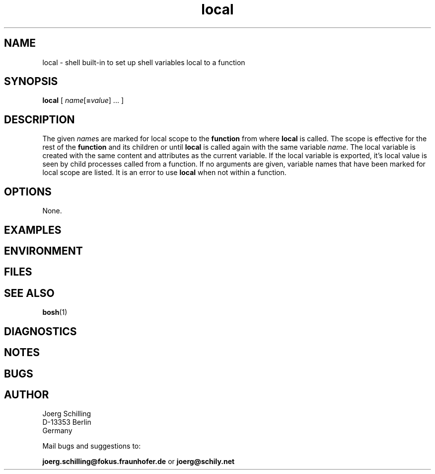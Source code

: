 .\" @(#)local.1	1.1 16/09/12 Copyr 2016 J. Schilling
.\" Manual page for local
.\"@@C@@
.\"
.if t .ds a \v'-0.55m'\h'0.00n'\z.\h'0.40n'\z.\v'0.55m'\h'-0.40n'a
.if t .ds o \v'-0.55m'\h'0.00n'\z.\h'0.45n'\z.\v'0.55m'\h'-0.45n'o
.if t .ds u \v'-0.55m'\h'0.00n'\z.\h'0.40n'\z.\v'0.55m'\h'-0.40n'u
.if t .ds A \v'-0.77m'\h'0.25n'\z.\h'0.45n'\z.\v'0.77m'\h'-0.70n'A
.if t .ds O \v'-0.77m'\h'0.25n'\z.\h'0.45n'\z.\v'0.77m'\h'-0.70n'O
.if t .ds U \v'-0.77m'\h'0.30n'\z.\h'0.45n'\z.\v'0.77m'\h'-0.75n'U
.if t .ds s \\(*b
.if t .ds S SS
.if n .ds a ae
.if n .ds o oe
.if n .ds u ue
.if n .ds s sz
.TH local 1 "2016/09/12" "J\*org Schilling" "Schily\'s USER COMMANDS"
.SH NAME
local \- shell built-in to set up shell variables local to a function
.SH SYNOPSIS
\fBlocal\fR [ \fIname\fR[\fB=\fIvalue\fR] .\|.\|. ]
.SH DESCRIPTION
The given
.IR name s
are marked for local scope to the
.B function
from where
.B local
is called.
The scope is effective for the rest of the
.B function
and its children or until
.B local
is called again with the same variable
.IR name .
The local variable is created with the same content and attributes as the
current variable.
If the local variable is exported, it's local value is seen by child
processes called from a function.
If no arguments are given, variable names that have been marked
for local scope are listed.
It is an error to use
.B local
when not within a function.
.SH OPTIONS
.LP
None.

.SH EXAMPLES
.SH ENVIRONMENT
.SH FILES
.SH "SEE ALSO"
.BR bosh (1)
.SH DIAGNOSTICS
.SH NOTES
.SH BUGS
.SH AUTHOR
.nf
J\*org Schilling
D-13353 Berlin
Germany
.fi
.PP
Mail bugs and suggestions to:
.PP
.B
joerg.schilling@fokus.fraunhofer.de
or
.B
joerg@schily.net
